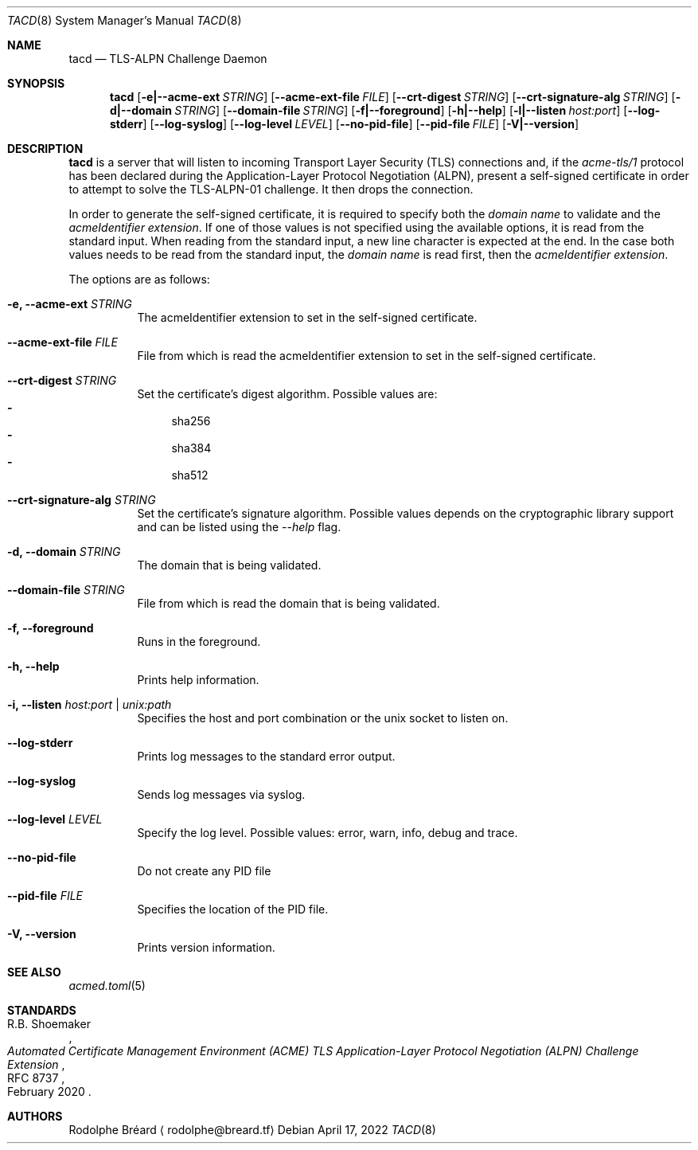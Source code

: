.\" Copyright (c) 2019-2020 Rodolphe Bréard <rodolphe@breard.tf>
.\"
.\" Copying and distribution of this file, with or without modification,
.\" are permitted in any medium without royalty provided the copyright
.\" notice and this notice are preserved.  This file is offered as-is,
.\" without any warranty.
.Dd April 17, 2022
.Dt TACD 8
.Os
.Sh NAME
.Nm tacd
.Nd TLS-ALPN Challenge Daemon
.Sh SYNOPSIS
.Nm
.Op Fl e|--acme-ext Ar STRING
.Op Fl -acme-ext-file Ar FILE
.Op Fl -crt-digest Ar STRING
.Op Fl -crt-signature-alg Ar STRING
.Op Fl d|--domain Ar STRING
.Op Fl -domain-file Ar STRING
.Op Fl f|--foreground
.Op Fl h|--help
.Op Fl l|--listen Ar host:port
.Op Fl -log-stderr
.Op Fl -log-syslog
.Op Fl -log-level Ar LEVEL
.Op Fl -no-pid-file
.Op Fl -pid-file Ar FILE
.Op Fl V|--version
.Sh DESCRIPTION
.Nm
is a server that will listen to incoming Transport Layer Security
.Pq TLS
connections and, if the
.Em acme-tls/1
protocol has been declared during the Application-Layer Protocol Negotiation
.Pq ALPN ,
present a self-signed certificate in order to attempt to solve the TLS-ALPN-01 challenge. It then drops the connection.
.Pp
In order to generate the self-signed certificate, it is required to specify both the
.Em domain name
to validate and the
.Em acmeIdentifier extension .
If one of those values is not specified using the available options, it is read from the standard input. When reading from the standard input, a new line character is expected at the end. In the case both values needs to be read from the standard input, the
.Em domain name
is read first, then the
.Em acmeIdentifier extension .
.Pp
The options are as follows:
.Bl -tag
.It Fl e, -acme-ext Ar STRING
The acmeIdentifier extension to set in the self-signed certificate.
.It Fl -acme-ext-file Ar FILE
File from which is read the acmeIdentifier extension to set in the self-signed certificate.
.It Fl -crt-digest Ar STRING
Set the certificate's digest algorithm. Possible values are:
.Bl -dash -compact
.It
sha256
.It
sha384
.It
sha512
.El
.It Fl -crt-signature-alg Ar STRING
Set the certificate's signature algorithm. Possible values depends on the cryptographic library support and can be listed using the
.Em --help
flag.
.It Fl d, -domain Ar STRING
The domain that is being validated.
.It Fl -domain-file Ar STRING
File from which is read the domain that is being validated.
.It Fl f, -foreground
Runs in the foreground.
.It Fl h, -help
Prints help information.
.It Fl i, -listen Ar host:port | unix:path
Specifies the host and port combination or the unix socket to listen on.
.It Fl -log-stderr
Prints log messages to the standard error output.
.It Fl -log-syslog
Sends log messages via syslog.
.It Fl -log-level Ar LEVEL
Specify the log level. Possible values: error, warn, info, debug and trace.
.It Fl -no-pid-file
Do not create any PID file
.It Fl -pid-file Ar FILE
Specifies the location of the PID file.
.It Fl V, -version
Prints version information.
.El
.Sh SEE ALSO
.Xr acmed.toml 5
.Sh STANDARDS
.Rs
.%A R.B. Shoemaker
.%D February 2020
.%R RFC 8737
.%T Automated Certificate Management Environment (ACME) TLS Application-Layer Protocol Negotiation (ALPN) Challenge Extension
.Re
.Sh AUTHORS
.An Rodolphe Bréard
.Aq rodolphe@breard.tf
